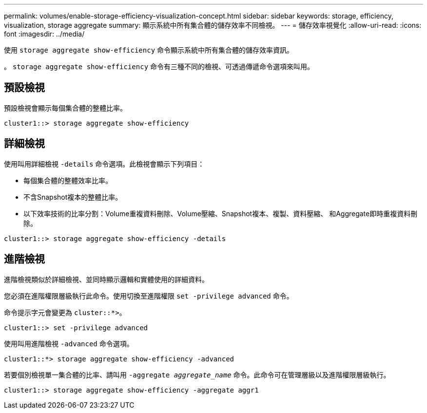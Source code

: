 ---
permalink: volumes/enable-storage-efficiency-visualization-concept.html 
sidebar: sidebar 
keywords: storage, efficiency, visualization, storage aggregate 
summary: 顯示系統中所有集合體的儲存效率不同檢視。 
---
= 儲存效率視覺化
:allow-uri-read: 
:icons: font
:imagesdir: ../media/


[role="lead"]
使用 `storage aggregate show-efficiency` 命令顯示系統中所有集合體的儲存效率資訊。

。 `storage aggregate show-efficiency` 命令有三種不同的檢視、可透過傳遞命令選項來叫用。



== 預設檢視

預設檢視會顯示每個集合體的整體比率。

`cluster1::> storage aggregate show-efficiency`



== 詳細檢視

使用叫用詳細檢視 `-details` 命令選項。此檢視會顯示下列項目：

* 每個集合體的整體效率比率。
* 不含Snapshot複本的整體比率。
* 以下效率技術的比率分割：Volume重複資料刪除、Volume壓縮、Snapshot複本、複製、資料壓縮、 和Aggregate即時重複資料刪除。


`cluster1::> storage aggregate show-efficiency -details`



== 進階檢視

進階檢視類似於詳細檢視、並同時顯示邏輯和實體使用的詳細資料。

您必須在進階權限層級執行此命令。使用切換至進階權限 `set -privilege advanced` 命令。

命令提示字元會變更為 `cluster::*>`。

`cluster1::> set -privilege advanced`

使用叫用進階檢視 `-advanced` 命令選項。

`cluster1::*> storage aggregate show-efficiency -advanced`

若要個別檢視單一集合體的比率、請叫用 `-aggregate _aggregate_name_` 命令。此命令可在管理層級以及進階權限層級執行。

`cluster1::> storage aggregate show-efficiency -aggregate aggr1`

